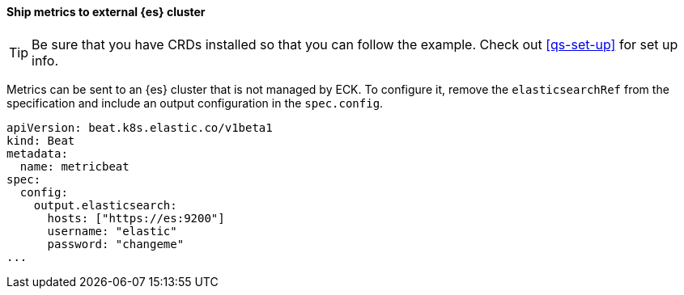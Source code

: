 [[ls-k8s-monitor-external]]
==== Ship metrics to external {es} cluster

TIP: Be sure that you have CRDs installed so that you can follow the example. Check out <<qs-set-up>> for set up info.

Metrics can be sent to an {es} cluster that is not managed by ECK. To configure it, remove the `elasticsearchRef` from the specification and include an output configuration in the `spec.config`.

[source,yaml]
--
apiVersion: beat.k8s.elastic.co/v1beta1
kind: Beat
metadata:
  name: metricbeat
spec:
  config:
    output.elasticsearch:
      hosts: ["https://es:9200"] 
      username: "elastic"
      password: "changeme"
...
--
